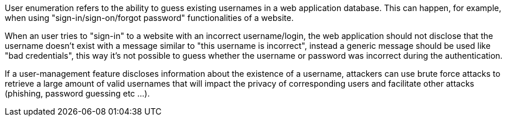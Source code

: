 User enumeration refers to the ability to guess existing usernames in a web application database. This can happen, for example, when using "sign-in/sign-on/forgot password" functionalities of a website.


When an user tries to "sign-in" to a website with an incorrect username/login, the web application should not disclose that the username doesn't exist with a message similar to "this username is incorrect", instead a generic message should be used like "bad credentials", this way it's not possible to guess whether the username or password was incorrect during the authentication.


If a user-management feature discloses information about the existence of a username, attackers can use brute force attacks to retrieve a large amount of valid usernames that will impact the privacy of corresponding users and facilitate other attacks (phishing, password guessing etc ...).
